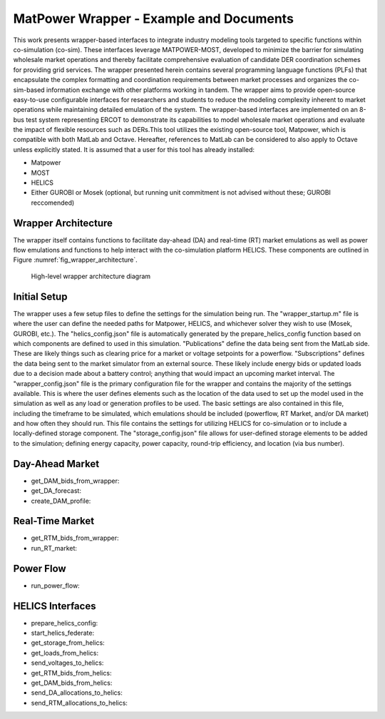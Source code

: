 ..
    _ Copyright (c) 2021-2023 Battelle Memorial Institute
    _ file: MatPowerWrapper.rst

MatPower Wrapper - Example and Documents
===============================================================

This work presents wrapper-based interfaces to integrate industry modeling tools targeted to specific functions within co-simulation (co-sim). These interfaces leverage MATPOWER-MOST, developed to minimize the barrier for simulating wholesale market operations and thereby facilitate comprehensive evaluation of candidate DER coordination schemes for providing grid services.  The  wrapper presented herein contains several programming language functions (PLFs) that encapsulate the complex formatting and coordination requirements between market processes and organizes the co-sim-based information exchange with other platforms working in tandem.  The wrapper aims to provide open-source easy-to-use configurable interfaces for researchers and students to  reduce the modeling complexity inherent to market operations while maintaining detailed emulation of the system. The wrapper-based interfaces are implemented on an 8-bus test system representing ERCOT to demonstrate its capabilities to model wholesale market operations and evaluate the impact of flexible resources such as DERs.This tool utilizes the existing open-source tool, Matpower, which is compatible with both MatLab and Octave. Hereafter, references to MatLab can be considered to also apply to Octave unless explicitly stated.
It is assumed that a user for this tool has already installed:

* Matpower
* MOST
* HELICS
* Either GUROBI or Mosek (optional, but running unit commitment is not advised without these; GUROBI reccomended)

Wrapper Architecture
--------------------
The wrapper itself contains functions to facilitate day-ahead (DA) and real-time (RT) market emulations as well as power flow emulations and functions to help interact with the co-simulation platform HELICS. These components are outlined in Figure :numref:`fig_wrapper_architecture`. 

.. _fig_wrapper_architecture:
.. figure:: ../media/matpower_wrapper/wrapper_architecture.pdf
	:name: wrapper_architecture

	High-level wrapper architecture diagram
	
Initial Setup
-------------
The wrapper uses a few setup files to define the settings for the simulation being run. 
The "wrapper_startup.m" file is where the user can define the needed paths for Matpower, HELICS, and whichever solver they wish to use (Mosek, GUROBI, etc.). 
The "helics_config.json" file is automatically generated by the prepare_helics_config function based on which components are defined to used in this simulation. "Publications" define the data being sent from the MatLab side. These are likely things such as clearing price for a market or voltage setpoints for a powerflow. "Subscriptions" defines the data being sent to the market simulator from an external source. These likely include energy bids or updated loads due to a decision made about a battery control; anything that would impact an upcoming market interval.
The "wrapper_config.json" file is the primary configuration file for the wrapper and contains the majority of the settings available. This is where the user defines elements such as the location of the data used to set up the model used in the simulation as well as any load or generation profiles to be used. The basic settings are also contained in this file, including the timeframe to be simulated, which emulations should be included (powerflow, RT Market, and/or DA market) and how often they should run. This file contains the settings for utilizing HELICS for co-simulation or to include a locally-defined storage component.
The "storage_config.json" file allows for user-defined storage elements to be added to the simulation; defining energy capacity, power capacity, round-trip efficiency, and location (via bus number).

Day-Ahead Market
----------------

* get_DAM_bids_from_wrapper: 
* get_DA_forecast: 
* create_DAM_profile: 


Real-Time Market
----------------

* get_RTM_bids_from_wrapper: 
* run_RT_market: 

Power Flow
----------

* run_power_flow: 

HELICS Interfaces
-----------------

* prepare_helics_config: 
* start_helics_federate: 
* get_storage_from_helics: 
* get_loads_from_helics: 
* send_voltages_to_helics: 
* get_RTM_bids_from_helics: 
* get_DAM_bids_from_helics: 
* send_DA_allocations_to_helics: 
* send_RTM_allocations_to_helics: 
